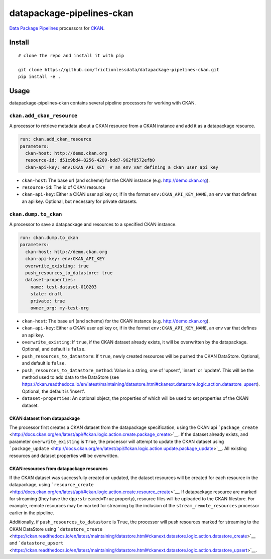 datapackage-pipelines-ckan
==========================

| |Travis|
| |Coveralls|
| |PyPi|
| |SemVer|
| |Gitter|

`Data Package
Pipelines <https://github.com/frictionlessdata/datapackage-pipelines>`__
processors for `CKAN <https://ckan.org/>`__.

Install
-------

::

    # clone the repo and install it with pip

    git clone https://github.com/frictionlessdata/datapackage-pipelines-ckan.git
    pip install -e .

Usage
-----

datapackage-pipelines-ckan contains several pipeline processors for
working with CKAN.

``ckan.add_ckan_resource``
~~~~~~~~~~~~~~~~~~~~~~~~~~

A processor to retrieve metadata about a CKAN resource from a CKAN
instance and add it as a datapackage resource.

.. code:: yaml

      run: ckan.add_ckan_resource
      parameters:
        ckan-host: http://demo.ckan.org
        resource-id: d51c9bd4-8256-4289-bdd7-962f8572efb0
        ckan-api-key: env:CKAN_API_KEY  # an env var defining a ckan user api key

-  ``ckan-host``: The base url (and scheme) for the CKAN instance (e.g.
   http://demo.ckan.org).
-  ``resource-id``: The id of CKAN resource
-  ``ckan-api-key``: Either a CKAN user api key or, if in the format
   ``env:CKAN_API_KEY_NAME``, an env var that defines an api key.
   Optional, but necessary for private datasets.

``ckan.dump.to_ckan``
~~~~~~~~~~~~~~~~~~~~~

A processor to save a datapackage and resources to a specified CKAN
instance.

.. code:: yaml

      run: ckan.dump.to_ckan
      parameters:
        ckan-host: http://demo.ckan.org
        ckan-api-key: env:CKAN_API_KEY
        overwrite_existing: true
        push_resources_to_datastore: true
        dataset-properties:
          name: test-dataset-010203
          state: draft
          private: true
          owner_org: my-test-org

-  ``ckan-host``: The base url (and scheme) for the CKAN instance (e.g.
   http://demo.ckan.org).
-  ``ckan-api-key``: Either a CKAN user api key or, if in the format
   ``env:CKAN_API_KEY_NAME``, an env var that defines an api key.
-  ``overwrite_existing``: If ``true``, if the CKAN dataset already
   exists, it will be overwritten by the datapackage. Optional, and
   default is ``false``.
-  ``push_resources_to_datastore``: If ``true``, newly created resources
   will be pushed the CKAN DataStore. Optional, and default is
   ``false``.
-  ``push_resources_to_datastore_method``: Value is a string, one of
   'upsert', 'insert' or 'update'. This will be the method used to add
   data to the DataStore (see
   https://ckan.readthedocs.io/en/latest/maintaining/datastore.html#ckanext.datastore.logic.action.datastore_upsert).
   Optional, the default is 'insert'.
-  ``dataset-properties``: An optional object, the properties of which
   will be used to set properties of the CKAN dataset.

CKAN dataset from datapackage
'''''''''''''''''''''''''''''

The processor first creates a CKAN dataset from the datapackage
specification, using the CKAN api
```package_create`` <http://docs.ckan.org/en/latest/api/#ckan.logic.action.create.package_create>`__.
If the dataset already exists, and parameter ``overwrite_existing`` is
``True``, the processor will attempt to update the CKAN dataset using
```package_update`` <http://docs.ckan.org/en/latest/api/#ckan.logic.action.update.package_update>`__.
All existing resources and dataset properties will be overwritten.

CKAN resources from datapackage resources
'''''''''''''''''''''''''''''''''''''''''

If the CKAN dataset was successfully created or updated, the dataset
resources will be created for each resource in the datapackage, using
```resource_create`` <http://docs.ckan.org/en/latest/api/#ckan.logic.action.create.resource_create>`__.
If datapackage resource are marked for streaming (they have the
``dpp:streamed=True`` property), resource files will be uploaded to the
CKAN filestore. For example, remote resources may be marked for
streaming by the inclusion of the ``stream_remote_resources`` processor
earlier in the pipeline.

Additionally, if ``push_resources_to_datastore`` is ``True``, the
processor will push resources marked for streaming to the CKAN DataStore
using
```datastore_create`` <https://ckan.readthedocs.io/en/latest/maintaining/datastore.html#ckanext.datastore.logic.action.datastore_create>`__
and
```datastore_upsert`` <https://ckan.readthedocs.io/en/latest/maintaining/datastore.html#ckanext.datastore.logic.action.datastore_upsert>`__.

.. |Travis| image:: https://img.shields.io/travis/frictionlessdata/datapackage-pipelines-ckan/master.svg
   :target: https://travis-ci.org/frictionlessdata/datapackage-pipelines-ckan
.. |Coveralls| image:: http://img.shields.io/coveralls/frictionlessdata/datapackage-pipelines-ckan/master.svg
   :target: https://coveralls.io/r/frictionlessdata/datapackage-pipelines-ckan?branch=master
.. |PyPi| image:: https://img.shields.io/pypi/v/datapackage-pipelines-ckan.svg
   :target: https://pypi.python.org/pypi/datapackage-pipelines-ckan
.. |SemVer| image:: https://img.shields.io/badge/versions-SemVer-brightgreen.svg
   :target: http://semver.org/
.. |Gitter| image:: https://img.shields.io/gitter/room/frictionlessdata/chat.svg
   :target: https://gitter.im/frictionlessdata/chat

